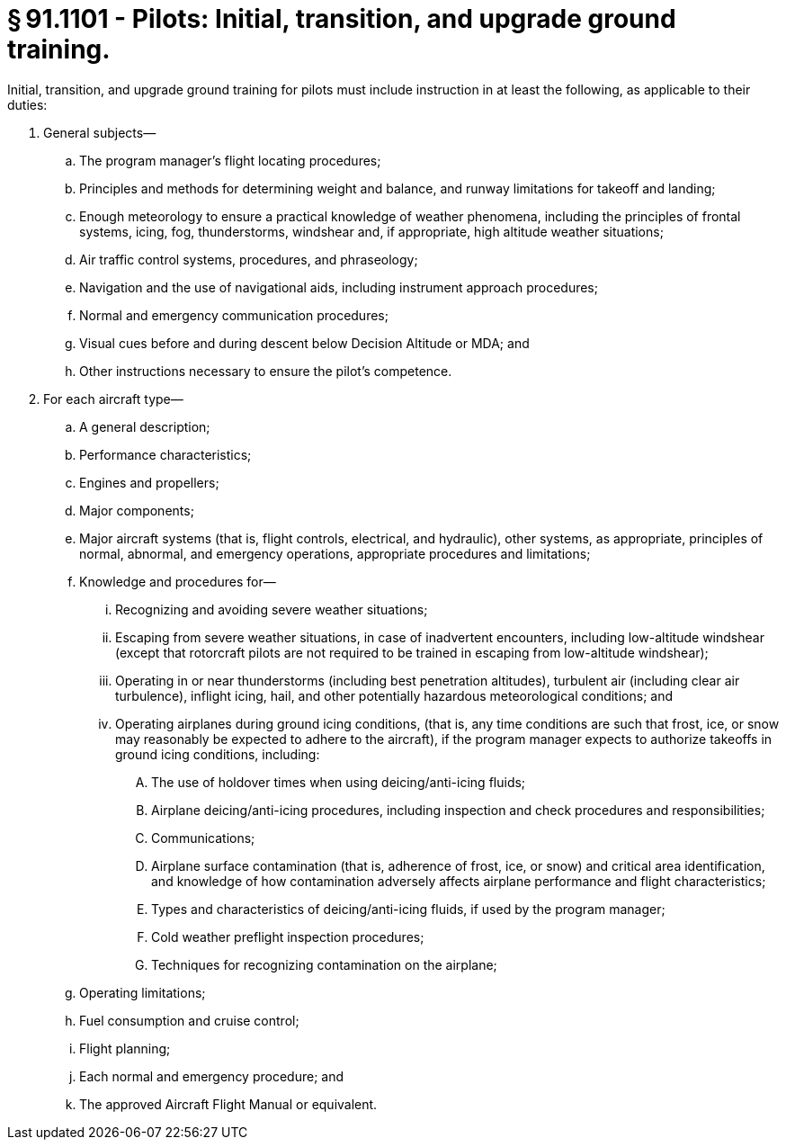 # § 91.1101 - Pilots: Initial, transition, and upgrade ground training.

Initial, transition, and upgrade ground training for pilots must include instruction in at least the following, as applicable to their duties:

[start=1,loweralpha]
. General subjects—
[start=1,arabic]
.. The program manager's flight locating procedures;
.. Principles and methods for determining weight and balance, and runway limitations for takeoff and landing;
.. Enough meteorology to ensure a practical knowledge of weather phenomena, including the principles of frontal systems, icing, fog, thunderstorms, windshear and, if appropriate, high altitude weather situations;
.. Air traffic control systems, procedures, and phraseology;
.. Navigation and the use of navigational aids, including instrument approach procedures;
.. Normal and emergency communication procedures;
.. Visual cues before and during descent below Decision Altitude or MDA; and
.. Other instructions necessary to ensure the pilot's competence.
. For each aircraft type—
[start=1,arabic]
.. A general description;
.. Performance characteristics;
.. Engines and propellers;
.. Major components;
.. Major aircraft systems (that is, flight controls, electrical, and hydraulic), other systems, as appropriate, principles of normal, abnormal, and emergency operations, appropriate procedures and limitations;
.. Knowledge and procedures for—
[start=1,lowerroman]
... Recognizing and avoiding severe weather situations;
... Escaping from severe weather situations, in case of inadvertent encounters, including low-altitude windshear (except that rotorcraft pilots are not required to be trained in escaping from low-altitude windshear);
... Operating in or near thunderstorms (including best penetration altitudes), turbulent air (including clear air turbulence), inflight icing, hail, and other potentially hazardous meteorological conditions; and
... Operating airplanes during ground icing conditions, (that is, any time conditions are such that frost, ice, or snow may reasonably be expected to adhere to the aircraft), if the program manager expects to authorize takeoffs in ground icing conditions, including:
[start=1,upperalpha]
.... The use of holdover times when using deicing/anti-icing fluids;
.... Airplane deicing/anti-icing procedures, including inspection and check procedures and responsibilities;
.... Communications;
.... Airplane surface contamination (that is, adherence of frost, ice, or snow) and critical area identification, and knowledge of how contamination adversely affects airplane performance and flight characteristics;
.... Types and characteristics of deicing/anti-icing fluids, if used by the program manager;
.... Cold weather preflight inspection procedures;
.... Techniques for recognizing contamination on the airplane;
.. Operating limitations;
.. Fuel consumption and cruise control;
.. Flight planning;
.. Each normal and emergency procedure; and
.. The approved Aircraft Flight Manual or equivalent.

